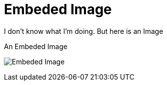 // = Your Blog title
// See https://hubpress.gitbooks.io/hubpress-knowledgebase/content/ for information about the parameters.
// :hp-image: /covers/cover.png
// :published_at: 2019-01-31
// :hp-tags: HubPress, Blog, Open_Source,
// :hp-alt-title: My English Title

= Embeded Image
:hp-image: https://img00.deviantart.net/cd00/i/2014/355/8/0/a_very_basic_background_by_dolphingfx-d8aqms4.png
:published_at: 2018-01-19
:hp-tags: SpankEagle, Blog, First_Post,
:hp-alt-title: Welcome to this shit

I don't know what I'm doing. But here is an Image
[#Embed-image]
.An Embeded Image
image:http://img00.deviantart.net/cd00/i/2014/355/8/0/a_very_basic_background_by_dolphingfx-d8aqms4.png[Embeded Image]
